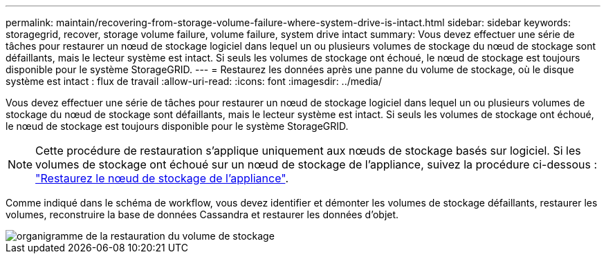 ---
permalink: maintain/recovering-from-storage-volume-failure-where-system-drive-is-intact.html 
sidebar: sidebar 
keywords: storagegrid, recover, storage volume failure, volume failure, system drive intact 
summary: Vous devez effectuer une série de tâches pour restaurer un nœud de stockage logiciel dans lequel un ou plusieurs volumes de stockage du nœud de stockage sont défaillants, mais le lecteur système est intact. Si seuls les volumes de stockage ont échoué, le nœud de stockage est toujours disponible pour le système StorageGRID. 
---
= Restaurez les données après une panne du volume de stockage, où le disque système est intact : flux de travail
:allow-uri-read: 
:icons: font
:imagesdir: ../media/


[role="lead"]
Vous devez effectuer une série de tâches pour restaurer un nœud de stockage logiciel dans lequel un ou plusieurs volumes de stockage du nœud de stockage sont défaillants, mais le lecteur système est intact. Si seuls les volumes de stockage ont échoué, le nœud de stockage est toujours disponible pour le système StorageGRID.


NOTE: Cette procédure de restauration s'applique uniquement aux nœuds de stockage basés sur logiciel. Si les volumes de stockage ont échoué sur un nœud de stockage de l'appliance, suivez la procédure ci-dessous : link:recovering-storagegrid-appliance-storage-node.html["Restaurez le nœud de stockage de l'appliance"].

Comme indiqué dans le schéma de workflow, vous devez identifier et démonter les volumes de stockage défaillants, restaurer les volumes, reconstruire la base de données Cassandra et restaurer les données d'objet.

image::../media/storage_node_recovery_storage_vol_only.gif[organigramme de la restauration du volume de stockage]
